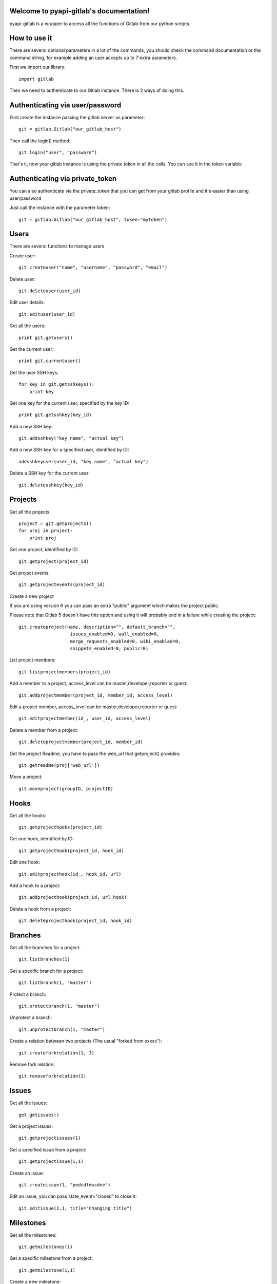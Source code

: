 .. pyapi-gitlab documentation master file, created by
   sphinx-quickstart on Sun Aug 04 20:46:27 2013.
   You can adapt this file completely to your liking, but it should at least
   contain the root `toctree` directive.

Welcome to pyapi-gitlab's documentation!
=========================================


pyapi-gitlab is a wrapper to access all the functions of Gitlab from our python scripts.



How to use it
==================

There are several optional parameters in a lot of the commands, you should check the command documentation or the
command string, for example adding an user accepts up to 7 extra parameters.

First we import our library::

   import gitlab

Then we need to authenticate to our Gitlab instance. There is 2 ways of doing this.

Authenticating via user/password
==================================

First create the instance passing the gitlab server as parameter::

   git = gitlab.Gitlab("our_gitlab_host")

Then call the login() method::

   git.login("user", "password")


That's it, now your gitlab instance is using the private token in all the calls. You can see it in the token variable

Authenticating via private_token
====================================

You can also authenticate via the private_token that you can get from your gitlab profile and it's easier than using user/password

Just call the instance with the parameter token::

    git = gitlab.Gitlab("our_gitlab_host", token="mytoken")


Users
==================

There are several functions to manage users

Create user::

   git.createuser("name", "username", "password", "email")

Delete user::

   git.deleteuser(user_id)

Edit user details::

   git.edituser(user_id)

Get all the users::

   print git.getusers()

Get the current user::

   print git.currentuser()

Get the user SSH keys::

   for key in git.getsshkeys():
       print key

Get one key for the current user, specified by the key ID::

   print git.getsshkey(key_id)

Add a new SSH key::

    git.addsshkey("key name", "actual key")

Add a new SSH key for a specified user, identified by ID::

   addsshkeyuser(user_id, "key name", "actual key")

Delete a SSH key for the current user::

   git.deletesshkey(key_id)

Projects
===========

Get all the projects::

   project = git.getprojects()
   for proj in project:
       print proj

Get one project, identified by ID::

   git.getproject(project_id)

Get project events::

   git.getprojectevents(project_id)

Create a new project

If you are using version 6 you can pass an extra "public" argument which makes the project public.

Please note that Gitlab 5 doesn't have this option and using it will probably end in a failure while creating the project::

   git.createproject(name, description="", default_branch="",
                      issues_enabled=0, wall_enabled=0,
                      merge_requests_enabled=0, wiki_enabled=0,
                      snippets_enabled=0, public=0)

List project members::

   git.listprojectmembers(project_id)

Add a member to a project, access_level can be master,developer,reporter or guest::

   git.addprojectmember(project_id, member_id, access_level)


Edit a project member, access_level can be master,developer,reporter or guest::

   git.editprojectmember(id_, user_id, access_level)

Delete a member from a project::

   git.deleteprojectmember(project_id, member_id)

Get the project Readme, you have to pass the web_url that getproject() provides::

    git.getreadme(proj['web_url'])

Move a project::

    git.moveproject(groupID, projectID)

Hooks
=====

Get all the hooks::

   git.getprojecthooks(project_id)

Get one hook, identified by ID::

   git.getprojecthook(project_id, hook_id)

Edit one hook::

   git.editprojecthook(id_, hook_id, url)

Add a hook to a project::

    git.addprojecthook(project_id, url_hook)

Delete a hook from a project::

    git.deleteprojecthook(project_id, hook_id)

Branches
========

Get all the branches for a project::

   git.listbranches(1)

Get a specific branch for a project::

   git.listbranch(1, "master")

Protect a branch::

   git.protectbranch(1, "master")

Unprotect a branch::

   git.unprotectbranch(1, "master")

Create a relation between two projects (The usual "forked from xxxxx")::

   git.createforkrelation(1, 3)

Remove fork relation::

   git.removeforkrelation(1)


Issues
======

Get all the issues::

   get.getissues()

Get a project issues::

   git.getprojectissues(1)

Get a specified issue from a project::

   git.getprojectissue(1,1)

Create an issue::

   git.createissue(1, "pedsdfdwsdne")

Edit an issue, you can pass state_event="closed" to close it::

   git.editissue(1,1, title="Changing title")


Milestones
==========

Get all the milestones::

   git.getmilestones(1)

Get a specific milestone from a project::

   git.getmilestone(1,1)

Create a new milestone::

   git.createmilestone(1,"New milestone")

Edit a milestone, you can pass state_event="closed" to close it::

   git.editmilestone(1,1,title="Change milestone title")

Deploy Keys
===========
Get all the deployed keys for a project::

   git.listdeploykeys(id_)

Get one key for a project::

   git.listdeploykey(id_, key_id)

Add a key to a project::

   git.adddeploykey(id_, title, key)

Delete a key from a project::

   git.deletedeploykey(id_, key_id)

Groups
========

Create a group::

    def creategroup(self, name, path):

Get a group. If none are specified returns all the groups::

    def getgroups(self, id_=None):

Merge support
==============

Get all the merge requests for a project::

    git.getmergerequests(projectID, page=None, per_page=None)

Get information about a specific merge request::

    git.getmergerequest(projectID, mergeRequestID)

Create a new merge request::

    git.reateMergeRequest(projectID, sourceBranch, targetBranch, title, assigneeID=None)

Update an existing merge request::

    git.updatemergerequest(projectID, mergeRequestID, sourceBranch=None, targetBranch=None, title=None, assigneeID=None, closed=None)

Add a comment to a merge request::

    git.addcommenttomergerequest(projectID, mergeRequestID, note)


